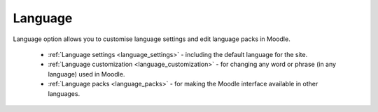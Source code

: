 Language
=========

Language option allows you to customise language settings and edit language packs in Moodle.

   * :ref:`Language settings <language_settings>` - including the default language for the site.

   * :ref:`Language customization <language_customization>` - for changing any word or phrase (in any language) used in Moodle.

   * :ref:`Language packs <language_packs>` - for making the Moodle interface available in other languages.
